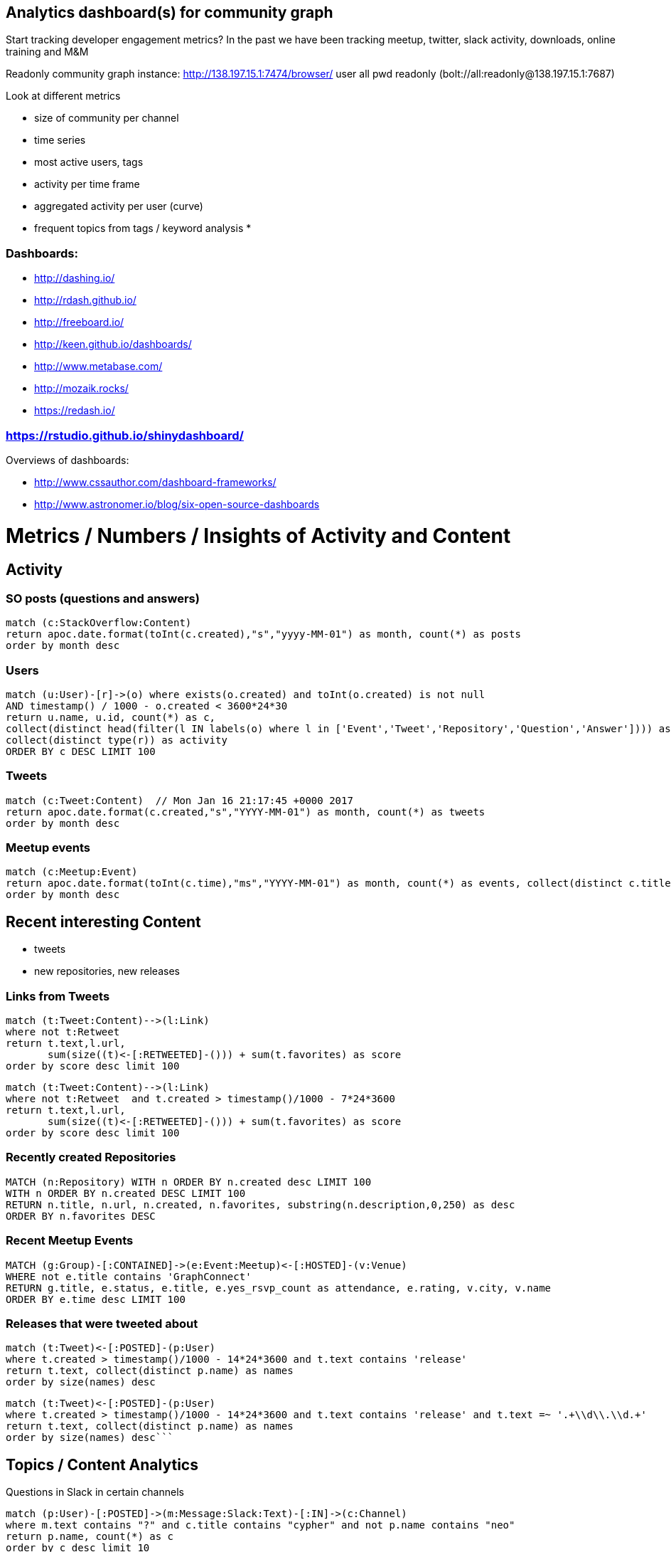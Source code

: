 == Analytics dashboard(s) for community graph

Start tracking developer engagement metrics? 
In the past we have been tracking meetup, twitter, slack activity, downloads, online training and M&M

Readonly community graph instance: http://138.197.15.1:7474/browser/ user all pwd readonly   (bolt://all:readonly@138.197.15.1:7687)

Look at different metrics

* size of community per channel
* time series
* most active users, tags
* activity per time frame
* aggregated activity per user (curve)
* frequent topics from tags / keyword analysis
* 

=== Dashboards:

* http://dashing.io/
* http://rdash.github.io/
* http://freeboard.io/
* http://keen.github.io/dashboards/
* http://www.metabase.com/
* http://mozaik.rocks/
* https://redash.io/

=== https://rstudio.github.io/shinydashboard/

Overviews of dashboards:

* http://www.cssauthor.com/dashboard-frameworks/
* http://www.astronomer.io/blog/six-open-source-dashboards

= Metrics / Numbers / Insights of Activity and Content

== Activity 

=== SO posts (questions and answers)

[source,cypher]
----
match (c:StackOverflow:Content)
return apoc.date.format(toInt(c.created),"s","yyyy-MM-01") as month, count(*) as posts
order by month desc
----

=== Users

[source,cypher]
----
match (u:User)-[r]->(o) where exists(o.created) and toInt(o.created) is not null
AND timestamp() / 1000 - o.created < 3600*24*30
return u.name, u.id, count(*) as c, 
collect(distinct head(filter(l IN labels(o) where l in ['Event','Tweet','Repository','Question','Answer']))) as type, 
collect(distinct type(r)) as activity
ORDER BY c DESC LIMIT 100
----

=== Tweets

[source,cypher]
----
match (c:Tweet:Content)  // Mon Jan 16 21:17:45 +0000 2017
return apoc.date.format(c.created,"s","YYYY-MM-01") as month, count(*) as tweets 
order by month desc
----

// ,"EE MMM dd HH:mm:ss Z YYYY"),"s"

=== Meetup events

----
match (c:Meetup:Event)
return apoc.date.format(toInt(c.time),"ms","YYYY-MM-01") as month, count(*) as events, collect(distinct c.title)
order by month desc
----

== Recent interesting Content

* tweets
* new repositories, new releases

=== Links from Tweets

[source,cypher]
----
match (t:Tweet:Content)-->(l:Link) 
where not t:Retweet 
return t.text,l.url,
       sum(size((t)<-[:RETWEETED]-())) + sum(t.favorites) as score 
order by score desc limit 100
----

----
match (t:Tweet:Content)-->(l:Link) 
where not t:Retweet  and t.created > timestamp()/1000 - 7*24*3600
return t.text,l.url,
       sum(size((t)<-[:RETWEETED]-())) + sum(t.favorites) as score 
order by score desc limit 100
----


=== Recently created Repositories

[source,cypher]
----
MATCH (n:Repository) WITH n ORDER BY n.created desc LIMIT 100
WITH n ORDER BY n.created DESC LIMIT 100
RETURN n.title, n.url, n.created, n.favorites, substring(n.description,0,250) as desc
ORDER BY n.favorites DESC
----

=== Recent Meetup Events

[source,cypher]
----
MATCH (g:Group)-[:CONTAINED]->(e:Event:Meetup)<-[:HOSTED]-(v:Venue)
WHERE not e.title contains 'GraphConnect' 
RETURN g.title, e.status, e.title, e.yes_rsvp_count as attendance, e.rating, v.city, v.name
ORDER BY e.time desc LIMIT 100
----


=== Releases that were tweeted about

[source,cypher]
----
match (t:Tweet)<-[:POSTED]-(p:User)
where t.created > timestamp()/1000 - 14*24*3600 and t.text contains 'release'
return t.text, collect(distinct p.name) as names
order by size(names) desc
----


[source,cypher]
----
match (t:Tweet)<-[:POSTED]-(p:User)
where t.created > timestamp()/1000 - 14*24*3600 and t.text contains 'release' and t.text =~ '.+\\d\\.\\d.+'
return t.text, collect(distinct p.name) as names
order by size(names) desc```
----


== Topics / Content Analytics

.Questions in Slack in certain channels
[source,cypher]
----
match (p:User)-[:POSTED]->(m:Message:Slack:Text)-[:IN]->(c:Channel) 
where m.text contains "?" and c.title contains "cypher" and not p.name contains "neo"
return p.name, count(*) as c 
order by c desc limit 10
----

.Phrases in Slack Channel
[source,cypher]
----
match (p:User)-[:POSTED]->(m:Message:Slack:Text)-[:IN]->(c:Channel) 
where m.text contains "?" and c.title contains "cypher" and not p.name contains "neo"
with split(apoc.text.regreplace(toLower(m.text),"[^a-z ]+"," ")," ") as words
unwind range(0,size(words)-4) as idx
with words[idx..idx+4] as phrase where size([w in phrase where length(w) > 3]) > 2 and none(w in phrase where trim(w) IN ['','http'])
return phrase,count(*) as c
order by c desc limit 100
----

.Frequent words in top rated + viewed, recent questions by tag
[source,cypher]
----
WITH "spring-data-neo4j" as tag
MATCH (n:Question)-[:TAGGED]->(t:Tag {name:tag}) 
WHERE n.created > timestamp()/1000 - 365*24*3600
UNWIND [w IN split(apoc.text.regreplace(toLower(n.text),"\\W+"," ")," ") WHERE length(w) > 3] as word
WITH n, word, count(*) as freq
WHERE 1 < freq < 15
WITH * ORDER BY freq desc
WITH n, collect({freq:freq, word:word})[0..10] as topwords
RETURN n.title, n.score, n.favorites, n.view_count, n.is_answered,  size((n)<-[:ANSWERED]-()) as answers, topwords
ORDER BY n.score*100+n.view_count desc
LIMIT 25
----

[source,cypher]
----
WITH "cypher" as tag
MATCH (n:Question)-[:TAGGED]->(t:Tag {name:tag}) 
WHERE n.created > timestamp()/1000 - 365*24*3600
WITH n, split(apoc.text.regreplace(apoc.text.regreplace(toLower(n.text),'&.+?;',''),"[^a-z]+"," ")," ") as words
UNWIND apoc.coll.pairsMin(words) as pair
WITH n, pair, count(*) as freq
WHERE 1 < freq < 15
WITH * ORDER BY freq desc
WITH n, collect({freq:freq, pair:pair})[0..10] as topwords
RETURN n.title, n.score, n.favorites, n.view_count, n.is_answered,  size((n)<-[:ANSWERED]-()) as answers, topwords
ORDER BY n.score*100+n.view_count desc
LIMIT 25
----

